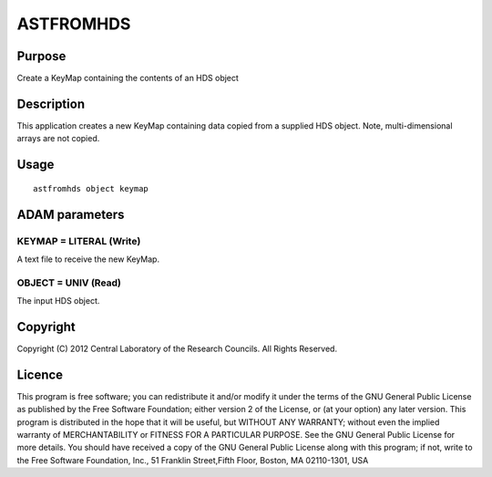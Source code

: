 

ASTFROMHDS
==========


Purpose
~~~~~~~
Create a KeyMap containing the contents of an HDS object


Description
~~~~~~~~~~~
This application creates a new KeyMap containing data copied from a
supplied HDS object. Note, multi-dimensional arrays are not copied.


Usage
~~~~~


::

    
       astfromhds object keymap
       



ADAM parameters
~~~~~~~~~~~~~~~



KEYMAP = LITERAL (Write)
````````````````````````
A text file to receive the new KeyMap.



OBJECT = UNIV (Read)
````````````````````
The input HDS object.



Copyright
~~~~~~~~~
Copyright (C) 2012 Central Laboratory of the Research Councils. All
Rights Reserved.


Licence
~~~~~~~
This program is free software; you can redistribute it and/or modify
it under the terms of the GNU General Public License as published by
the Free Software Foundation; either version 2 of the License, or (at
your option) any later version.
This program is distributed in the hope that it will be useful, but
WITHOUT ANY WARRANTY; without even the implied warranty of
MERCHANTABILITY or FITNESS FOR A PARTICULAR PURPOSE. See the GNU
General Public License for more details.
You should have received a copy of the GNU General Public License
along with this program; if not, write to the Free Software
Foundation, Inc., 51 Franklin Street,Fifth Floor, Boston, MA
02110-1301, USA


